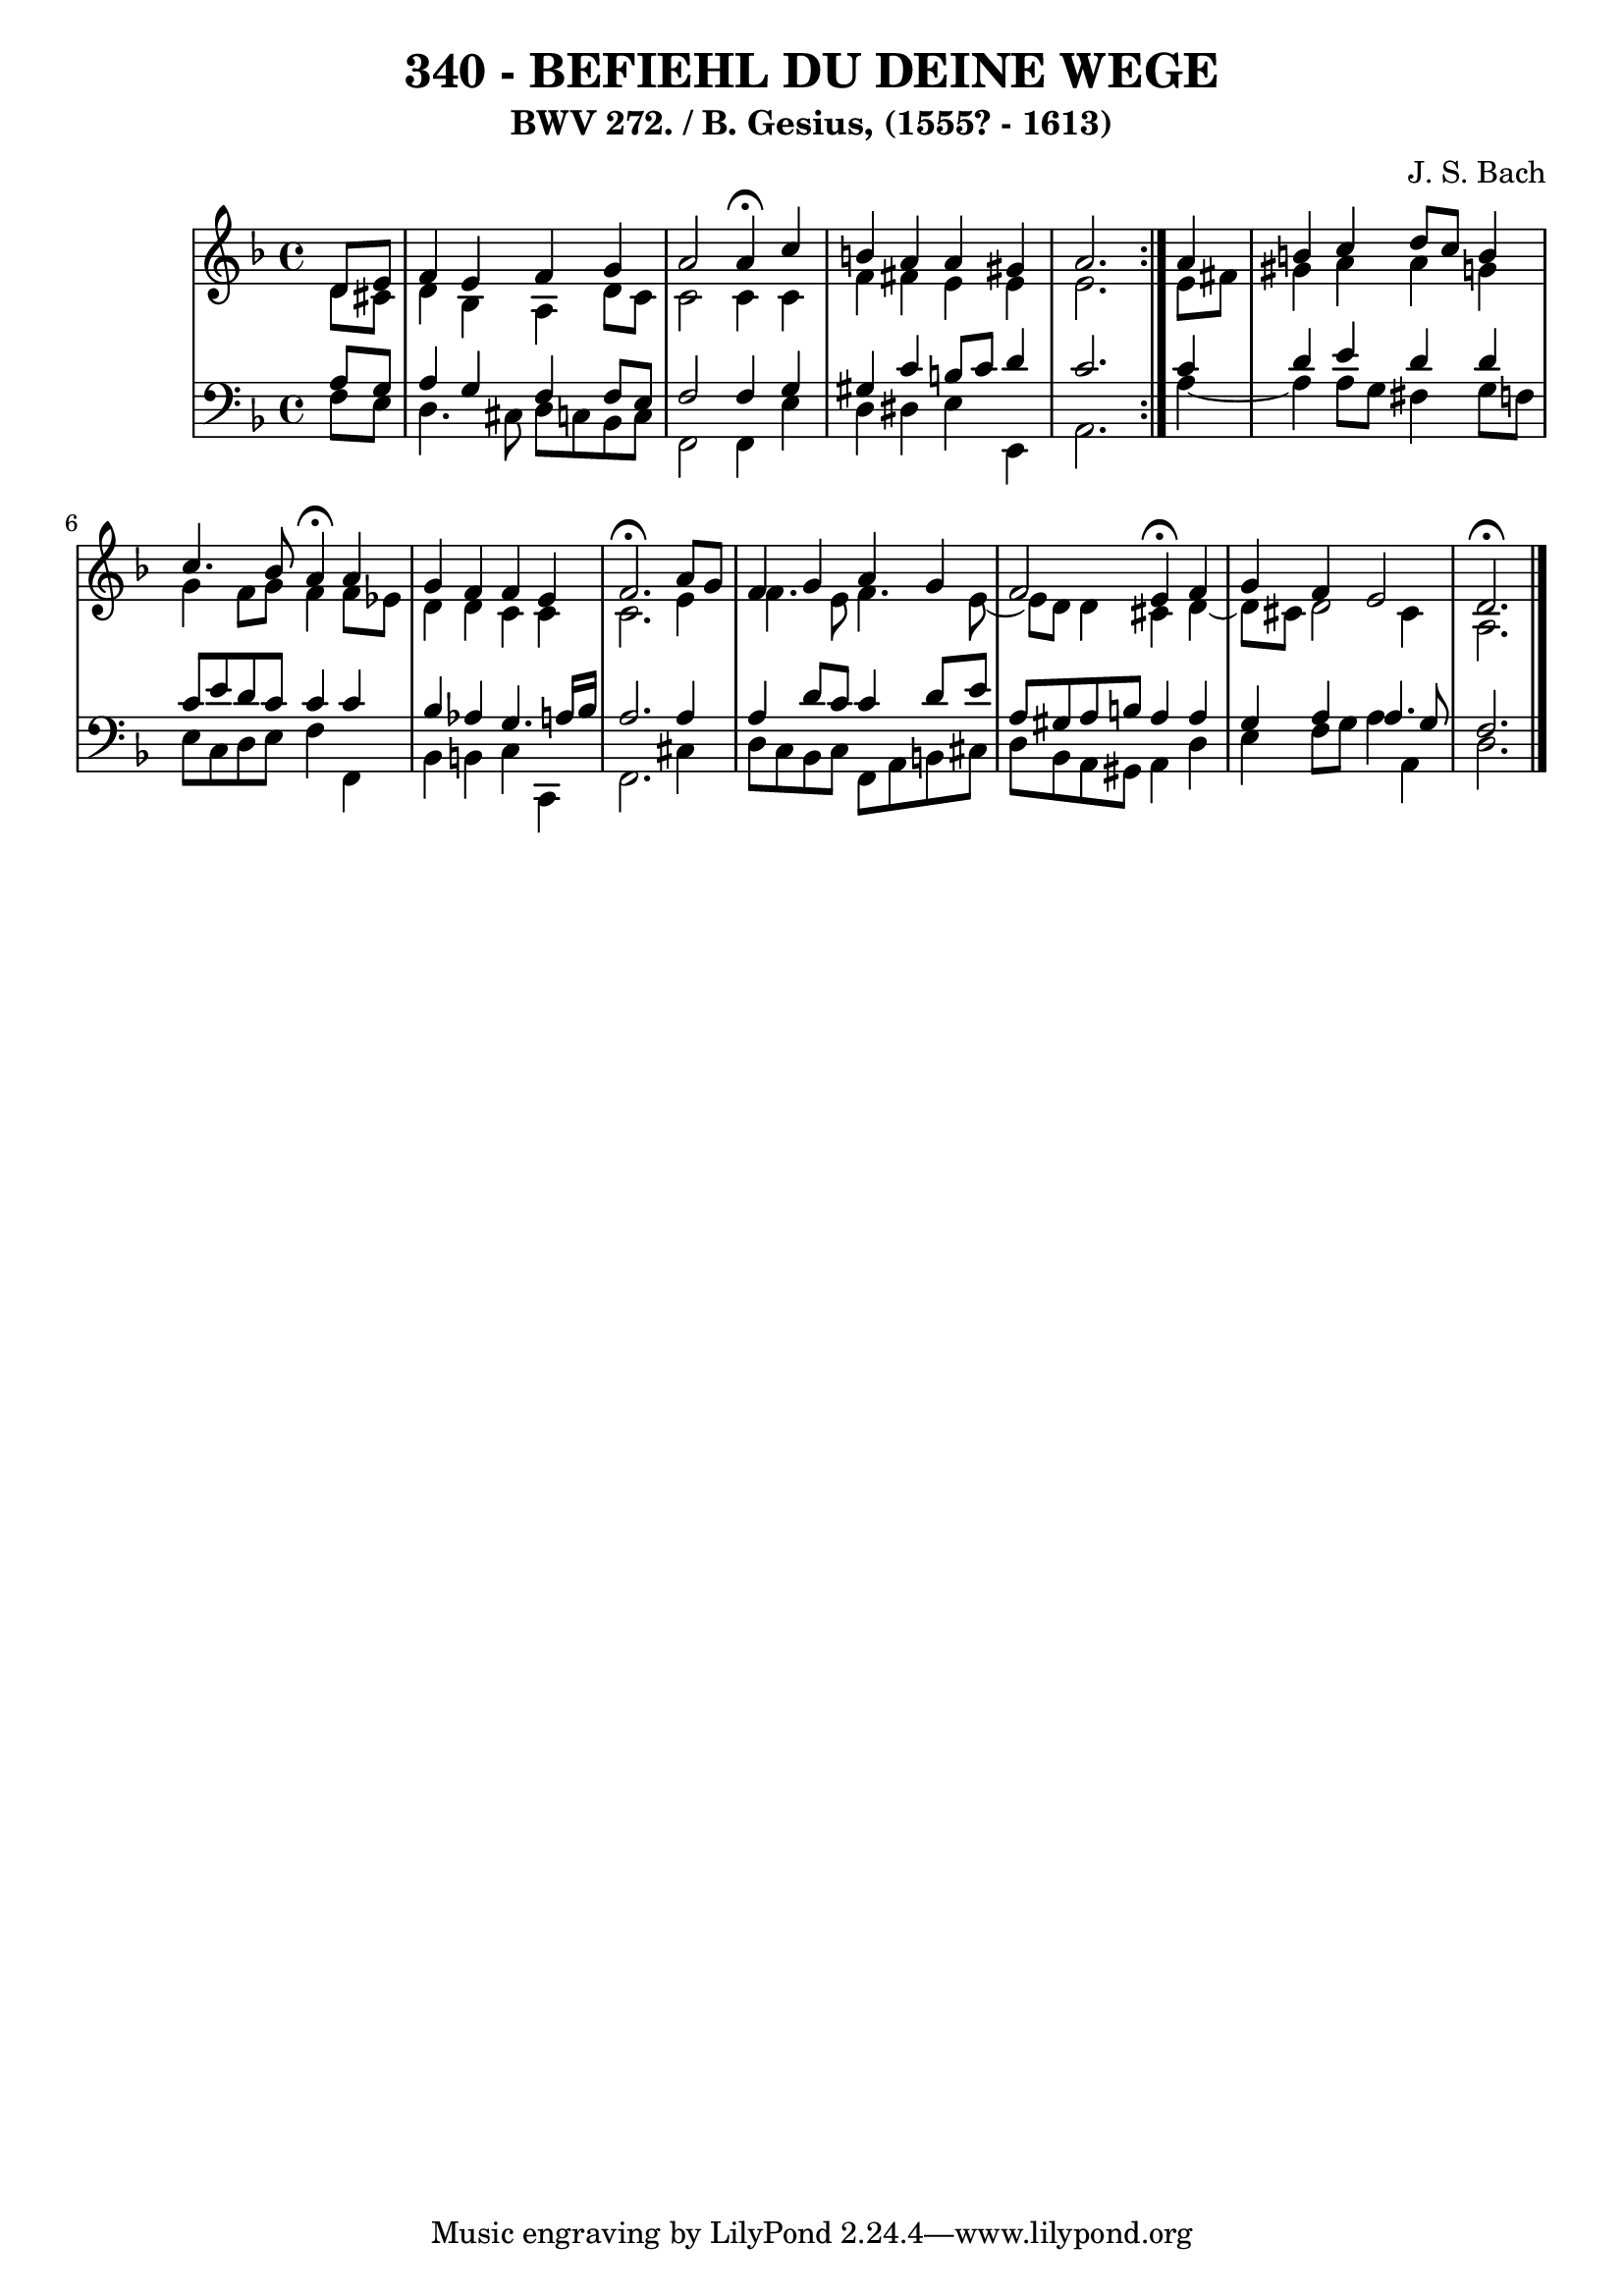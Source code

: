 \version "2.10.33"

\header {
  title = "340 - BEFIEHL DU DEINE WEGE"
  subtitle = "BWV 272. / B. Gesius, (1555? - 1613)"
  composer = "J. S. Bach"
}


global = {
  \time 4/4
  \key d \minor
}


soprano = \relative c' {
  \repeat volta 2 {
    \partial 4 d8  e8 
    f4 e4 f4 g4 
    a2 a4 \fermata c4 
    b4 a4 a4 gis4 
    a2. } a4 
  b4 c4 d8 c8 b4   %5
  c4. bes8 a4 \fermata a4 
  g4 f4 f4 e4 
  f2. \fermata a8 g8 
  f4 g4 a4 g4 
  f2 e4 \fermata f4   %10
  g4 f4 e2 
  d2. \fermata
}

alto = \relative c' {
  \repeat volta 2 {
    \partial 4 d8  cis8 
    d4 bes4 a4 d8 c8 
    c2 c4 c4 
    f4 fis4 e4 e4 
    e2. } e8 fis8 
  gis4 a4 a4 g4   %5
  g4 f8 g8 f4 f8 ees8 
  d4 d4 c4 c4 
  c2. e4 
  f4. e8 f4. e8~ 
  e8 d8 d4 cis4 d4~   %10
  d8 cis8 d2 cis4 
  a2. 
}

tenor = \relative c' {
  \repeat volta 2 {
    \partial 4 a8  g8 
    a4 g4 f4 f8 e8 
    f2 f4 g4 
    gis4 c4 b8 c8 d4 
    c2. } c4 
  d4 e4 d4 d4   %5
  c8 e8 d8 c8 c4 c4 
  bes4 aes4 g4. a16 bes16 
  a2. a4 
  a4 d8 c8 c4 d8 e8 
  a,8 gis8 a8 b8 a4 a4   %10
  g4 a4 a4. g8 
  f2. 
}

baixo = \relative c {
  \repeat volta 2 {
    \partial 4 f8  e8 
    d4. cis8 d8 c8 bes8 c8 
    f,2 f4 e'4 
    d4 dis4 e4 e,4 
    a2. } a'4~ 
  a4 a8 g8 fis4 g8 f8   %5
  e8 c8 d8 e8 f4 f,4 
  bes4 b4 c4 c,4 
  f2. cis'4 
  d8 c8 bes8 c8 f,8 a8 b8 cis8 
  d8 bes8 a8 gis8 a4 d4   %10
  e4 f8 g8 a4 a,4 
  d2. 
}

\score {
  <<
    \new StaffGroup <<
      \override StaffGroup.SystemStartBracket #'style = #'line 
      \new Staff {
        <<
          \global
          \new Voice = "soprano" { \voiceOne \soprano }
          \new Voice = "alto" { \voiceTwo \alto }
        >>
      }
      \new Staff {
        <<
          \global
          \clef "bass"
          \new Voice = "tenor" {\voiceOne \tenor }
          \new Voice = "baixo" { \voiceTwo \baixo \bar "|."}
        >>
      }
    >>
  >>
  \layout {}
  \midi {}
}
